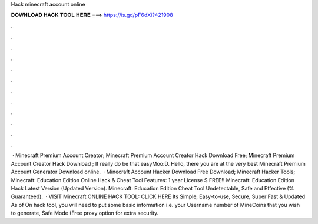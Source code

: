 Hack minecraft account online

𝐃𝐎𝐖𝐍𝐋𝐎𝐀𝐃 𝐇𝐀𝐂𝐊 𝐓𝐎𝐎𝐋 𝐇𝐄𝐑𝐄 ===> https://is.gd/pF6dXi?421908

.

.

.

.

.

.

.

.

.

.

.

.

 · Minecraft Premium Account Creator; Minecraft Premium Account Creator Hack Download Free; Minecraft Premium Account Creator Hack Download ; It really do be that easyMoo:D. Hello, there you are at the very best Minecraft Premium Account Generator Download online.  · Minecraft Account Hacker Download Free Download; Minecraft Hacker Tools; Minecraft: Education Edition Online Hack & Cheat Tool Features: 1 year License $ FREE!! Minecraft: Education Edition Hack Latest Version (Updated Version). Minecraft: Education Edition Cheat Tool Undetectable, Safe and Effective (% Guaranteed).  · VISIT Minecraft ONLINE HACK TOOL: CLICK HERE Its Simple, Easy-to-use, Secure, Super Fast & Updated As of On hack tool, you will need to put some basic information i.e. your Username number of MineCoins that you wish to generate, Safe Mode (Free proxy option for extra security.